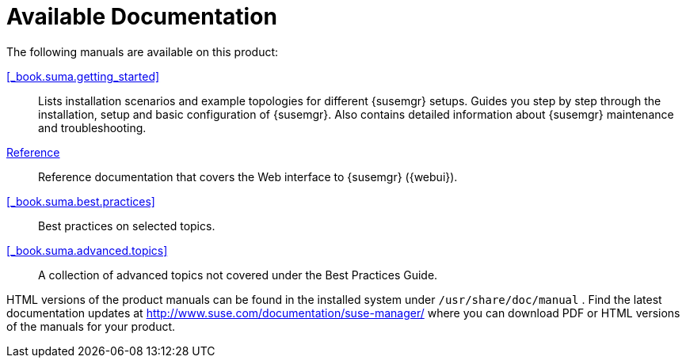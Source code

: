 = Available Documentation

(((help,Novell/SUSE manuals)))


The following manuals are available on this product:

ifdef::env-github[]
<<book_mgr_getting_started.adoc#_book.suma.getting_started, SUSE Manager Getting Started>>::
endif::[]
ifndef::env-github[]
<<_book.suma.getting_started>>::
endif::[]
Lists installation scenarios and example topologies for different {susemgr}
setups.
Guides you step by step through the installation, setup and basic configuration of {susemgr}.
Also contains detailed information about {susemgr} maintenance and troubleshooting.
ifndef::env-github[]
<<book_suma_reference_manual.adoc#_book.suma.reference.manual, Reference>>::
endif::[]
ifdef::env-github[]
<<_book.suma.reference.manual>>::
endif::[]
Reference documentation that covers the Web interface to {susemgr} ({webui}).
<<_book.suma.best.practices>>::
Best practices on selected topics.
<<_book.suma.advanced.topics>>::
A collection of advanced topics not covered under the Best Practices Guide.


HTML versions of the product manuals can be found in the installed system under [path]``/usr/share/doc/manual``
.
Find the latest documentation updates at http://www.suse.com/documentation/suse-manager/ where you can download PDF or HTML versions of the manuals for your product.

ifdef::backend-docbook[]
[index]
== Index
// Generated automatically by the DocBook toolchain.
endif::backend-docbook[]
